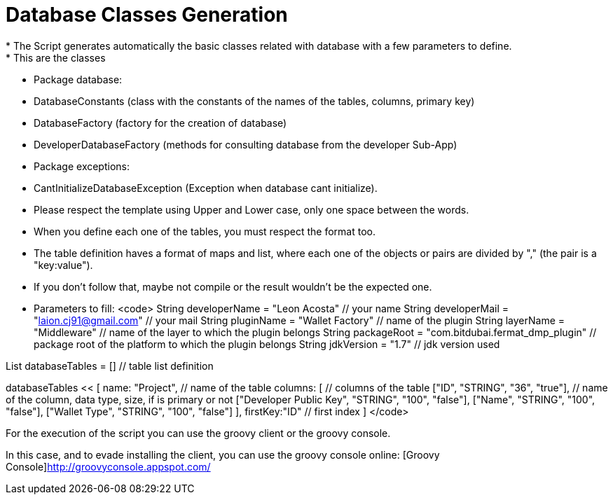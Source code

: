 # Database Classes Generation
* The Script generates automatically the basic classes related with database with a few parameters to define.
* This are the classes:
 * Package database:
    * DatabaseConstants (class with the constants of the names of the tables, columns, primary key)
    * DatabaseFactory (factory for the creation of database)
    * DeveloperDatabaseFactory (methods for consulting database from the developer Sub-App)
 * Package exceptions:
    * CantInitializeDatabaseException (Exception when database cant initialize).
 
* Please respect the template using Upper and Lower case, only one space between the words.

* When you define each one of the tables, you must respect the format too.
* The table definition haves a format of maps and list, where each one of the objects or pairs are divided by "," (the pair is a "key:value").
* If you don't follow that, maybe not compile or the result wouldn't be the expected one.

* Parameters to fill:
<code>
String developerName = "Leon Acosta" // your name
String developerMail = "laion.cj91@gmail.com" // your mail
String pluginName = "Wallet Factory" // name of the plugin
String layerName = "Middleware" // name of the layer to which the plugin belongs
String packageRoot = "com.bitdubai.fermat_dmp_plugin" // package root of the platform to which the plugin belongs
String jdkVersion = "1.7" // jdk version used


List databaseTables = [] // table list definition

// with each one of "<<" you add a new table.

databaseTables << [
    name: "Project", // name of the table
    columns: [ // columns of the table
        ["ID", "STRING", "36", "true"], // name of the column, data type, size, if is primary or not
        ["Developer Public Key", "STRING", "100", "false"],
        ["Name", "STRING", "100", "false"],
        ["Wallet Type", "STRING", "100", "false"]
    ],
    firstKey:"ID" // first index
]
</code>

For the execution of the script you can use the groovy client or the groovy console.

In this case, and to evade installing the client, you can use the groovy console online: [Groovy Console]http://groovyconsole.appspot.com/